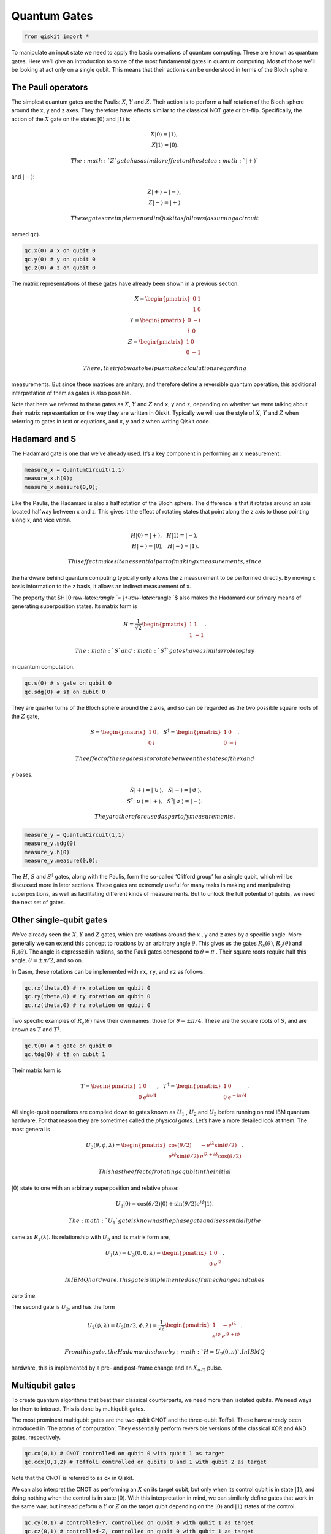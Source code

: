 Quantum Gates
=============

.. code:: ipython3

    from qiskit import *

To manipulate an input state we need to apply the basic operations of
quantum computing. These are known as quantum gates. Here we’ll give an
introduction to some of the most fundamental gates in quantum computing.
Most of those we’ll be looking at act only on a single qubit. This means
that their actions can be understood in terms of the Bloch sphere.

The Pauli operators
~~~~~~~~~~~~~~~~~~~

The simplest quantum gates are the Paulis: :math:`X`, :math:`Y` and
:math:`Z`. Their action is to perform a half rotation of the Bloch
sphere around the x, y and z axes. They therefore have effects similar
to the classical NOT gate or bit-flip. Specifically, the action of the
:math:`X` gate on the states :math:`|0\rangle` and :math:`|1\rangle` is

.. math::

   X |0\rangle = |1\rangle,\\\\ X |1\rangle = |0\rangle.

 The :math:`Z` gate has a similar effect on the states :math:`|+\rangle`
and :math:`|-\rangle`:

.. math::

   Z |+\rangle = |-\rangle, \\\\ Z |-\rangle = |+\rangle.

 These gates are implemented in Qiskit as follows (assuming a circuit
named ``qc``).

.. code:: python

   qc.x(0) # x on qubit 0
   qc.y(0) # y on qubit 0
   qc.z(0) # z on qubit 0

The matrix representations of these gates have already been shown in a
previous section.

.. math::

   X= \begin{pmatrix} 0&1 \\\\\\\\ 1&0 \end{pmatrix}\\\\\\\\
   Y= \begin{pmatrix} 0&-i \\\\\\\\ i&0 \end{pmatrix}\\\\\\\\
   Z= \begin{pmatrix} 1&0 \\\\\\\\ 0&-1 \end{pmatrix}

 There, their job was to help us make calculations regarding
measurements. But since these matrices are unitary, and therefore define
a reversible quantum operation, this additional interpretation of them
as gates is also possible.

Note that here we referred to these gates as :math:`X`, :math:`Y` and
:math:`Z` and ``x``, ``y`` and ``z``, depending on whether we were
talking about their matrix representation or the way they are written in
Qiskit. Typically we will use the style of :math:`X`, :math:`Y` and
:math:`Z` when referring to gates in text or equations, and ``x``, ``y``
and ``z`` when writing Qiskit code.

Hadamard and S
~~~~~~~~~~~~~~

The Hadamard gate is one that we’ve already used. It’s a key component
in performing an x measurement:

.. code:: python

   measure_x = QuantumCircuit(1,1)
   measure_x.h(0);
   measure_x.measure(0,0);

Like the Paulis, the Hadamard is also a half rotation of the Bloch
sphere. The difference is that it rotates around an axis located halfway
between x and z. This gives it the effect of rotating states that point
along the z axis to those pointing along x, and vice versa.

.. math::

   H |0\rangle = |+\rangle, \, \, \, \, H |1\rangle = |-\rangle,\\\\
   H |+\rangle = |0\rangle, \, \, \, \, H |-\rangle = |1\rangle.

 This effect makes it an essential part of making x measurements, since
the hardware behind quantum computing typically only allows the z
measurement to be performed directly. By moving x basis information to
the z basis, it allows an indirect measurement of x.

The property that $H \|0:raw-latex:`\rangle `= \|+:raw-latex:`\rangle `$
also makes the Hadamard our primary means of generating superposition
states. Its matrix form is

.. math::

   H = \frac{1}{\sqrt{2}} \begin{pmatrix} 1&1 \\\\\\\\ 1&-1 \end{pmatrix}.

 The :math:`S` and :math:`S^\dagger` gates have a similar role to play
in quantum computation.

.. code:: python

   qc.s(0) # s gate on qubit 0
   qc.sdg(0) # s† on qubit 0

They are quarter turns of the Bloch sphere around the z axis, and so can
be regarded as the two possible square roots of the :math:`Z` gate,

.. math::

   S = \begin{pmatrix} 1&0 \\\\\\\\ 0&i \end{pmatrix}, \, \, \, \, S^\dagger = \begin{pmatrix} 1&0 \\\\\\\\ 0&-i \end{pmatrix}.

 The effect of these gates is to rotate between the states of the x and
y bases.

.. math::

   S |+\rangle = |\circlearrowright\rangle, \, \, \, \, S |-\rangle = |\circlearrowleft\rangle,\\\\
   S^\dagger |\circlearrowright\rangle = |+\rangle, \, \, \, \, S^\dagger |\circlearrowleft\rangle = |-\rangle.

 They are therefore used as part of y measurements.

.. code:: python

   measure_y = QuantumCircuit(1,1)
   measure_y.sdg(0)
   measure_y.h(0)
   measure_y.measure(0,0);

The :math:`H`, :math:`S` and :math:`S^\dagger` gates, along with the
Paulis, form the so-called ‘Clifford group’ for a single qubit, which
will be discussed more in later sections. These gates are extremely
useful for many tasks in making and manipulating superpositions, as well
as facilitating different kinds of measurements. But to unlock the full
potential of qubits, we need the next set of gates.

Other single-qubit gates
~~~~~~~~~~~~~~~~~~~~~~~~

We’ve already seen the :math:`X`, :math:`Y` and :math:`Z` gates, which
are rotations around the x , y and z axes by a specific angle. More
generally we can extend this concept to rotations by an arbitrary angle
:math:`\theta`. This gives us the gates :math:`R_x(\theta)`,
:math:`R_y(\theta)` and :math:`R_z(\theta)`. The angle is expressed in
radians, so the Pauli gates correspond to :math:`\theta=\pi` . Their
square roots require half this angle, :math:`\theta=\pm \pi/2`, and so
on.

In Qasm, these rotations can be implemented with ``rx``, ``ry``, and
``rz`` as follows.

.. code:: python

   qc.rx(theta,0) # rx rotation on qubit 0
   qc.ry(theta,0) # ry rotation on qubit 0
   qc.rz(theta,0) # rz rotation on qubit 0

Two specific examples of :math:`R_z(\theta)` have their own names: those
for :math:`\theta=\pm \pi/4`. These are the square roots of :math:`S`,
and are known as :math:`T` and :math:`T^\dagger`.

.. code:: python

   qc.t(0) # t gate on qubit 0
   qc.tdg(0) # t† on qubit 1

Their matrix form is

.. math::

   T = \begin{pmatrix} 1&0 \\\\\\\\ 0&e^{i\pi/4}\end{pmatrix}, \, \, \, \, T^\dagger = \begin{pmatrix} 1&0 \\\\\\\\ 0&e^{-i\pi/4} \end{pmatrix}.

All single-qubit operations are compiled down to gates known as
:math:`U_1` , :math:`U_2` and :math:`U_3` before running on real IBM
quantum hardware. For that reason they are sometimes called the
*physical gates*. Let’s have a more detailed look at them. The most
general is

.. math::

   U_3(\theta,\phi,\lambda) = \begin{pmatrix} \cos(\theta/2) & -e^{i\lambda}\sin(\theta/2) \\\\\\\\ e^{i\phi}\sin(\theta/2) 
   & e^{i\lambda+i\phi}\cos(\theta/2) \end{pmatrix}.

 This has the effect of rotating a qubit in the initial
:math:`|0\rangle` state to one with an arbitrary superposition and
relative phase:

.. math::

   U_3|0\rangle = \cos(\theta/2)|0\rangle + \sin(\theta/2)e^{i\phi}|1\rangle.

 The :math:`U_1` gate is known as the phase gate and is essentially the
same as :math:`R_z(\lambda)`. Its relationship with :math:`U_3` and its
matrix form are,

.. math::

   U_1(\lambda) = U_3(0,0,\lambda) = \begin{pmatrix} 1 & 0 \\\\\\\\ 0 & e^{i\lambda} \end{pmatrix}.

 In IBM Q hardware, this gate is implemented as a frame change and takes
zero time.

The second gate is :math:`U_2`, and has the form

.. math::

   U_2(\phi,\lambda) = U_3(\pi/2,\phi,\lambda) = \frac{1}{\sqrt{2}}\begin{pmatrix} 1 & -e^{i\lambda} \\\\\\\\ e^{i\phi} & e^{i\lambda+i\phi} \end{pmatrix}.

 From this gate, the Hadamard is done by :math:`H= U_2(0,\pi)`. In IBM Q
hardware, this is implemented by a pre- and post-frame change and an
:math:`X_{\pi/2}` pulse.

Multiqubit gates
~~~~~~~~~~~~~~~~

To create quantum algorithms that beat their classical counterparts, we
need more than isolated qubits. We need ways for them to interact. This
is done by multiqubit gates.

The most prominent multiqubit gates are the two-qubit CNOT and the
three-qubit Toffoli. These have already been introduced in ‘The atoms of
computation’. They essentially perform reversible versions of the
classical XOR and AND gates, respectively.

.. code:: python

   qc.cx(0,1) # CNOT controlled on qubit 0 with qubit 1 as target
   qc.ccx(0,1,2) # Toffoli controlled on qubits 0 and 1 with qubit 2 as target

Note that the CNOT is referred to as ``cx`` in Qiskit.

We can also interpret the CNOT as performing an :math:`X` on its target
qubit, but only when its control qubit is in state :math:`|1\rangle`,
and doing nothing when the control is in state :math:`|0\rangle`. With
this interpretation in mind, we can similarly define gates that work in
the same way, but instead peform a :math:`Y` or :math:`Z` on the target
qubit depending on the :math:`|0\rangle` and :math:`|1\rangle` states of
the control.

.. code:: python

   qc.cy(0,1) # controlled-Y, controlled on qubit 0 with qubit 1 as target
   qc.cz(0,1) # controlled-Z, controlled on qubit 0 with qubit 1 as target

The Toffoli gate can be interpreted in a similar manner, except that it
has a pair of control qubits. Only if both are in state
:math:`|1\rangle` is the :math:`X` applied to the target.

Composite gates
~~~~~~~~~~~~~~~

When we combine gates, we make new gates. If we want to see the matrix
representation of these, we can use the ‘unitary simulator’ of Qiskit.

For example, let’s try something simple: a two qubit circuit with an
``x`` applied to one and a ``z`` to the other. Using tensor products, we
can expect the result to be,

.. math::

   Z \otimes X=  \begin{pmatrix} 1&0 \\\\\\\\ 0&-1 \end{pmatrix} \otimes \begin{pmatrix} 0&1 \\\\\\\\ 1&0 \end{pmatrix} = \begin{pmatrix} 0&1&0&0 \\\\\\\\ 1&0&0&0\\\\\\\\0&0&0&-1\\\\\\\\0&0&-1&0 \end{pmatrix}.

 This is exactly what we find when we analyze the circuit with this
tool.

.. code:: ipython3

    # set up circuit (no measurements required)
    qc = QuantumCircuit(2)
    qc.x(0) # qubits numbered from the right, so qubit 0 is the qubit on the right
    qc.z(1) # and qubit 1 is on the left
    
    # set up simulator that returns unitary matrix
    backend = Aer.get_backend('unitary_simulator')
    
    # run the circuit to get the matrix
    gate = execute(qc,backend).result().get_unitary()
    
    # now we use some fanciness to display it in latex
    from IPython.display import display, Markdown, Latex
    gate_latex = '\\\\begin{pmatrix}'
    for line in gate:
        for element in line:
            gate_latex += str(element) + '&'
        gate_latex  = gate_latex[0:-1]
        gate_latex +=  '\\\\'
    gate_latex  = gate_latex[0:-2]
    gate_latex += '\end{pmatrix}'
    display(Markdown(gate_latex))



.. raw:: latex

   \begin{pmatrix}0j&(1+0j)&0j&0j\\\\(1+0j)&0j&0j&0j\\\\0j&0j&0j&(-1+0j)\\\\0j&0j&(-1+0j)&0j\end{pmatrix}


.. code:: ipython3

    import qiskit
    qiskit.__qiskit_version__




.. parsed-literal::

    {'qiskit-terra': '0.11.1',
     'qiskit-aer': '0.3.4',
     'qiskit-ignis': '0.2.0',
     'qiskit-ibmq-provider': '0.4.5',
     'qiskit-aqua': '0.6.2',
     'qiskit': '0.14.1'}


